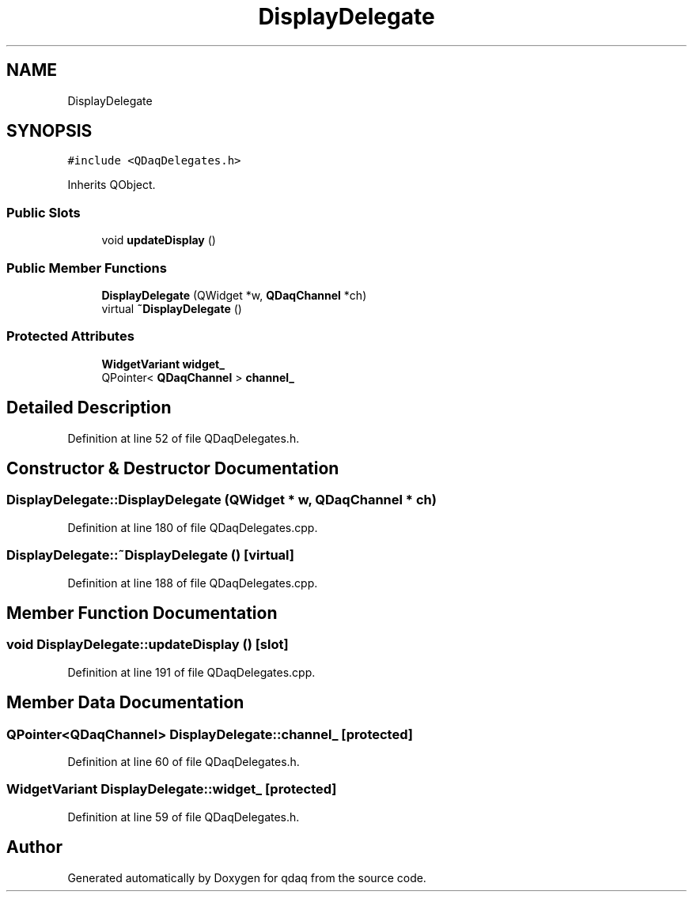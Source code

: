 .TH "DisplayDelegate" 3 "Wed May 20 2020" "Version 0.2.6" "qdaq" \" -*- nroff -*-
.ad l
.nh
.SH NAME
DisplayDelegate
.SH SYNOPSIS
.br
.PP
.PP
\fC#include <QDaqDelegates\&.h>\fP
.PP
Inherits QObject\&.
.SS "Public Slots"

.in +1c
.ti -1c
.RI "void \fBupdateDisplay\fP ()"
.br
.in -1c
.SS "Public Member Functions"

.in +1c
.ti -1c
.RI "\fBDisplayDelegate\fP (QWidget *w, \fBQDaqChannel\fP *ch)"
.br
.ti -1c
.RI "virtual \fB~DisplayDelegate\fP ()"
.br
.in -1c
.SS "Protected Attributes"

.in +1c
.ti -1c
.RI "\fBWidgetVariant\fP \fBwidget_\fP"
.br
.ti -1c
.RI "QPointer< \fBQDaqChannel\fP > \fBchannel_\fP"
.br
.in -1c
.SH "Detailed Description"
.PP 
Definition at line 52 of file QDaqDelegates\&.h\&.
.SH "Constructor & Destructor Documentation"
.PP 
.SS "DisplayDelegate::DisplayDelegate (QWidget * w, \fBQDaqChannel\fP * ch)"

.PP
Definition at line 180 of file QDaqDelegates\&.cpp\&.
.SS "DisplayDelegate::~DisplayDelegate ()\fC [virtual]\fP"

.PP
Definition at line 188 of file QDaqDelegates\&.cpp\&.
.SH "Member Function Documentation"
.PP 
.SS "void DisplayDelegate::updateDisplay ()\fC [slot]\fP"

.PP
Definition at line 191 of file QDaqDelegates\&.cpp\&.
.SH "Member Data Documentation"
.PP 
.SS "QPointer<\fBQDaqChannel\fP> DisplayDelegate::channel_\fC [protected]\fP"

.PP
Definition at line 60 of file QDaqDelegates\&.h\&.
.SS "\fBWidgetVariant\fP DisplayDelegate::widget_\fC [protected]\fP"

.PP
Definition at line 59 of file QDaqDelegates\&.h\&.

.SH "Author"
.PP 
Generated automatically by Doxygen for qdaq from the source code\&.

